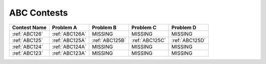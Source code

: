 ABC Contests
=============

+----------------+--------------+--------------+--------------+--------------+
| Contest Name   | Problem A    | Problem B    | Problem C    | Problem D    |
+================+==============+==============+==============+==============+
| :ref:`ABC126`  |:ref:`ABC126A`|  MISSING     |   MISSING    | MISSING      |
+----------------+--------------+--------------+--------------+--------------+
| :ref:`ABC125`  |:ref:`ABC125A`|:ref:`ABC125B`|:ref:`ABC125C`|:ref:`ABC125D`|
+----------------+--------------+--------------+--------------+--------------+
| :ref:`ABC124`  |:ref:`ABC124A`|  MISSING     |  MISSING     |  MISSING     |
+----------------+--------------+--------------+--------------+--------------+
| :ref:`ABC123`  |:ref:`ABC123A`|  MISSING     |  MISSING     |  MISSING     |
+----------------+--------------+--------------+--------------+--------------+
